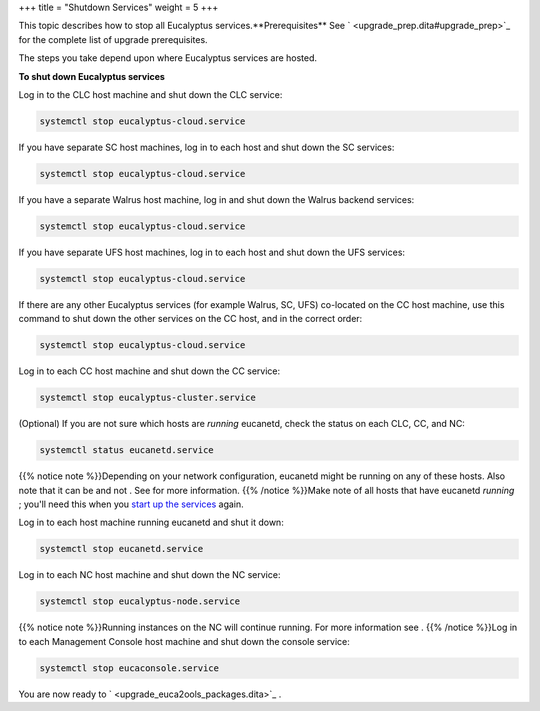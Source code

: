 +++
title = "Shutdown Services"
weight = 5
+++

..  _upgrade_shutdown:

This topic describes how to stop all Eucalyptus services.**Prerequisites** See ` <upgrade_prep.dita#upgrade_prep>`_ for the complete list of upgrade prerequisites. 

The steps you take depend upon where Eucalyptus services are hosted. 

**To shut down Eucalyptus services** 

Log in to the CLC host machine and shut down the CLC service: 

.. code::

  systemctl stop eucalyptus-cloud.service

If you have separate SC host machines, log in to each host and shut down the SC services: 

.. code::

  systemctl stop eucalyptus-cloud.service

If you have a separate Walrus host machine, log in and shut down the Walrus backend services: 

.. code::

  systemctl stop eucalyptus-cloud.service

If you have separate UFS host machines, log in to each host and shut down the UFS services: 

.. code::

  systemctl stop eucalyptus-cloud.service

If there are any other Eucalyptus services (for example Walrus, SC, UFS) co-located on the CC host machine, use this command to shut down the other services on the CC host, and in the correct order: 

.. code::

  systemctl stop eucalyptus-cloud.service

Log in to each CC host machine and shut down the CC service: 

.. code::

  systemctl stop eucalyptus-cluster.service

(Optional) If you are not sure which hosts are *running* eucanetd, check the status on each CLC, CC, and NC: 

.. code::

  systemctl status eucanetd.service

{{% notice note %}}Depending on your network configuration, eucanetd might be running on any of these hosts. Also note that it can be and not . See for more information. {{% /notice %}}Make note of all hosts that have eucanetd *running* ; you'll need this when you `start up the services <upgrade_start.dita#upgrade_start>`_ again. 

Log in to each host machine running eucanetd and shut it down: 

.. code::

  systemctl stop eucanetd.service

Log in to each NC host machine and shut down the NC service: 

.. code::

  systemctl stop eucalyptus-node.service

{{% notice note %}}Running instances on the NC will continue running. For more information see . {{% /notice %}}Log in to each Management Console host machine and shut down the console service: 

.. code::

  systemctl stop eucaconsole.service

You are now ready to ` <upgrade_euca2ools_packages.dita>`_ . 